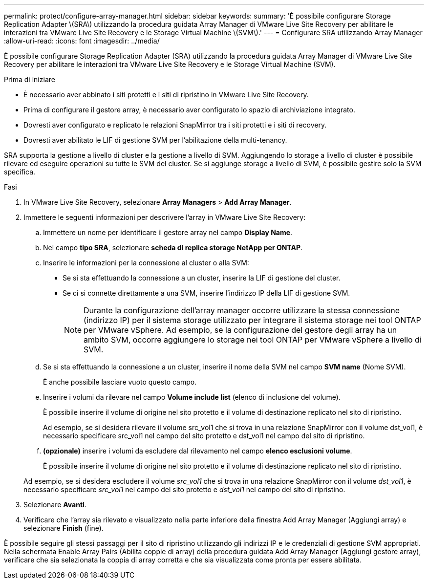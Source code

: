 ---
permalink: protect/configure-array-manager.html 
sidebar: sidebar 
keywords:  
summary: 'È possibile configurare Storage Replication Adapter \(SRA\) utilizzando la procedura guidata Array Manager di VMware Live Site Recovery per abilitare le interazioni tra VMware Live Site Recovery e le Storage Virtual Machine \(SVM\).' 
---
= Configurare SRA utilizzando Array Manager
:allow-uri-read: 
:icons: font
:imagesdir: ../media/


[role="lead"]
È possibile configurare Storage Replication Adapter (SRA) utilizzando la procedura guidata Array Manager di VMware Live Site Recovery per abilitare le interazioni tra VMware Live Site Recovery e le Storage Virtual Machine (SVM).

.Prima di iniziare
* È necessario aver abbinato i siti protetti e i siti di ripristino in VMware Live Site Recovery.
* Prima di configurare il gestore array, è necessario aver configurato lo spazio di archiviazione integrato.
* Dovresti aver configurato e replicato le relazioni SnapMirror tra i siti protetti e i siti di recovery.
* Dovresti aver abilitato le LIF di gestione SVM per l'abilitazione della multi-tenancy.


SRA supporta la gestione a livello di cluster e la gestione a livello di SVM. Aggiungendo lo storage a livello di cluster è possibile rilevare ed eseguire operazioni su tutte le SVM del cluster. Se si aggiunge storage a livello di SVM, è possibile gestire solo la SVM specifica.

.Fasi
. In VMware Live Site Recovery, selezionare *Array Managers* > *Add Array Manager*.
. Immettere le seguenti informazioni per descrivere l'array in VMware Live Site Recovery:
+
.. Immettere un nome per identificare il gestore array nel campo *Display Name*.
.. Nel campo *tipo SRA*, selezionare *scheda di replica storage NetApp per ONTAP*.
.. Inserire le informazioni per la connessione al cluster o alla SVM:
+
*** Se si sta effettuando la connessione a un cluster, inserire la LIF di gestione del cluster.
*** Se ci si connette direttamente a una SVM, inserire l'indirizzo IP della LIF di gestione SVM.
+

NOTE: Durante la configurazione dell'array manager occorre utilizzare la stessa connessione (indirizzo IP) per il sistema storage utilizzato per integrare il sistema storage nei tool ONTAP per VMware vSphere. Ad esempio, se la configurazione del gestore degli array ha un ambito SVM, occorre aggiungere lo storage nei tool ONTAP per VMware vSphere a livello di SVM.



.. Se si sta effettuando la connessione a un cluster, inserire il nome della SVM nel campo *SVM name* (Nome SVM).
+
È anche possibile lasciare vuoto questo campo.

.. Inserire i volumi da rilevare nel campo *Volume include list* (elenco di inclusione del volume).
+
È possibile inserire il volume di origine nel sito protetto e il volume di destinazione replicato nel sito di ripristino.

+
Ad esempio, se si desidera rilevare il volume src_vol1 che si trova in una relazione SnapMirror con il volume dst_vol1, è necessario specificare src_vol1 nel campo del sito protetto e dst_vol1 nel campo del sito di ripristino.

.. *(opzionale)* inserire i volumi da escludere dal rilevamento nel campo *elenco esclusioni volume*.
+
È possibile inserire il volume di origine nel sito protetto e il volume di destinazione replicato nel sito di ripristino.

+
Ad esempio, se si desidera escludere il volume _src_vol1_ che si trova in una relazione SnapMirror con il volume _dst_vol1_, è necessario specificare _src_vol1_ nel campo del sito protetto e _dst_vol1_ nel campo del sito di ripristino.



. Selezionare *Avanti*.
. Verificare che l'array sia rilevato e visualizzato nella parte inferiore della finestra Add Array Manager (Aggiungi array) e selezionare *Finish* (fine).


È possibile seguire gli stessi passaggi per il sito di ripristino utilizzando gli indirizzi IP e le credenziali di gestione SVM appropriati. Nella schermata Enable Array Pairs (Abilita coppie di array) della procedura guidata Add Array Manager (Aggiungi gestore array), verificare che sia selezionata la coppia di array corretta e che sia visualizzata come pronta per essere abilitata.

